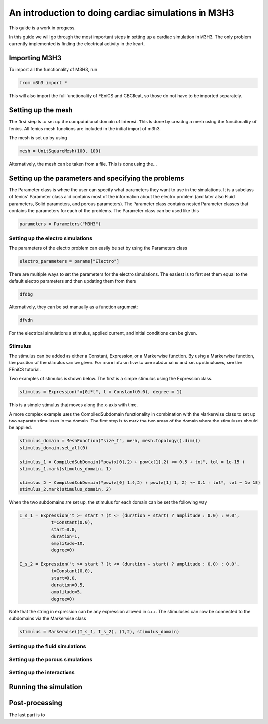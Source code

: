 *******************************************************
An introduction to doing cardiac simulations in M3H3
*******************************************************

This guide is a work in progress. 

In this guide we will go through the most important steps in setting up a cardiac
simulation in M3H3. The only problem currently implemented is finding the 
electrical activity in the heart.  

Importing M3H3 
===============
To import all the functionality of M3H3, run 

.. code-block:: python

    from m3h3 import *

This will also import the full functionality of FEniCS and CBCBeat, so those 
do not have to be imported separately. 

Setting up the mesh
======================
The first step is to set up the computational domain of interest. This 
is done by creating a mesh using the functionality of fenics. All fenics 
mesh functions are included in the initial import of m3h3. 

The mesh is set up by using 

.. code-block:: python 

    mesh = UnitSquareMesh(100, 100)

Alternatively, the mesh can be taken from a file. This is done using the...


Setting up the parameters and specifying the problems 
=======================================================
The Parameter class is where the user can specify what parameters they want to 
use in the simulations. It is a subclass of fenics' Parameter class and contains 
most of the information about the electro problem (and later also Fluid 
parameters, Solid parameters, and porous parameters). The Parameter class 
contains nested Parameter classes that contains the parameters for each 
of the problems. The Parameter class can be used like this 

.. code-block:: python 

    parameters = Parameters("M3H3")

Setting up the electro simulations
++++++++++++++++++++++++++++++++++++++++

The parameters of the electro problem can easily be set by using the Parameters class 

.. code-block:: python 

    electro_parameters = params["Electro"]

There are multiple ways to set the parameters for the electro simulations. The 
easiest is to first set them equal to the default electro parameters and then 
updating them from there 

.. code-block:: python 

    dfdbg

Alternatively, they can be set manually as a function argument: 

.. code-block:: python 

    dfvdn


For the electrical simulations a stimulus, applied current, and initial conditions
can be given. 

Stimulus 
++++++++++
The stimulus can be added as either a Constant, Expression, or a Markerwise function. 
By using a Markerwise function, the position of the stimulus can be given. For more 
info on how to use subdomains and set up stimuluses, see the FEniCS tutorial.  

Two examples of stimulus is shown below. The first is a simple stimulus using the 
Expression class. 

.. code-block:: python 

    stimulus = Expression("x[0]*t", t = Constant(0.0), degree = 1)

This is a simple stimulus that moves along the x-axis with time.  

A more complex example uses the CompiledSubdomain functionality in combination 
with the Markerwise class to set up two separate stimuluses in the domain.
The first step is to mark the two areas of the domain where the stimuluses should 
be applied. 

.. code-block:: python

    stimulus_domain = MeshFunction("size_t", mesh, mesh.topology().dim())
    stimulus_domain.set_all(0)

    stimulus_1 = CompiledSubDomain("pow(x[0],2) + pow(x[1],2) <= 0.5 + tol", tol = 1e-15 )
    stimulus_1.mark(stimulus_domain, 1)

    stimulus_2 = CompiledSubDomain("pow(x[0]-1.0,2) + pow(x[1]-1, 2) <= 0.1 + tol", tol = 1e-15)
    stimulus_2.mark(stimulus_domain, 2)

When the two subdomains are set up, the stimulus for each domain can be set the following way 

.. code-block:: python 

    I_s_1 = Expression("t >= start ? (t <= (duration + start) ? amplitude : 0.0) : 0.0",
                t=Constant(0.0),
                start=0.0,
                duration=1,
                amplitude=10,
                degree=0)

    I_s_2 = Expression("t >= start ? (t <= (duration + start) ? amplitude : 0.0) : 0.0",
                t=Constant(0.0),
                start=0.0,
                duration=0.5,
                amplitude=5,
                degree=0)

Note that the string in expression can be any expression allowed in c++. The stimuluses can now be connected to the subdomains via the Markerwise class 

.. code-block:: python 

    stimulus = Markerwise((I_s_1, I_s_2), (1,2), stimulus_domain)



Setting up the fluid simulations 
+++++++++++++++++++++++++++++++++++

Setting up the porous simulations 
+++++++++++++++++++++++++++++++++++++

Setting up the interactions
++++++++++++++++++++++++++++++

Running the simulation 
=======================

Post-processing 
================
The last part is to 
